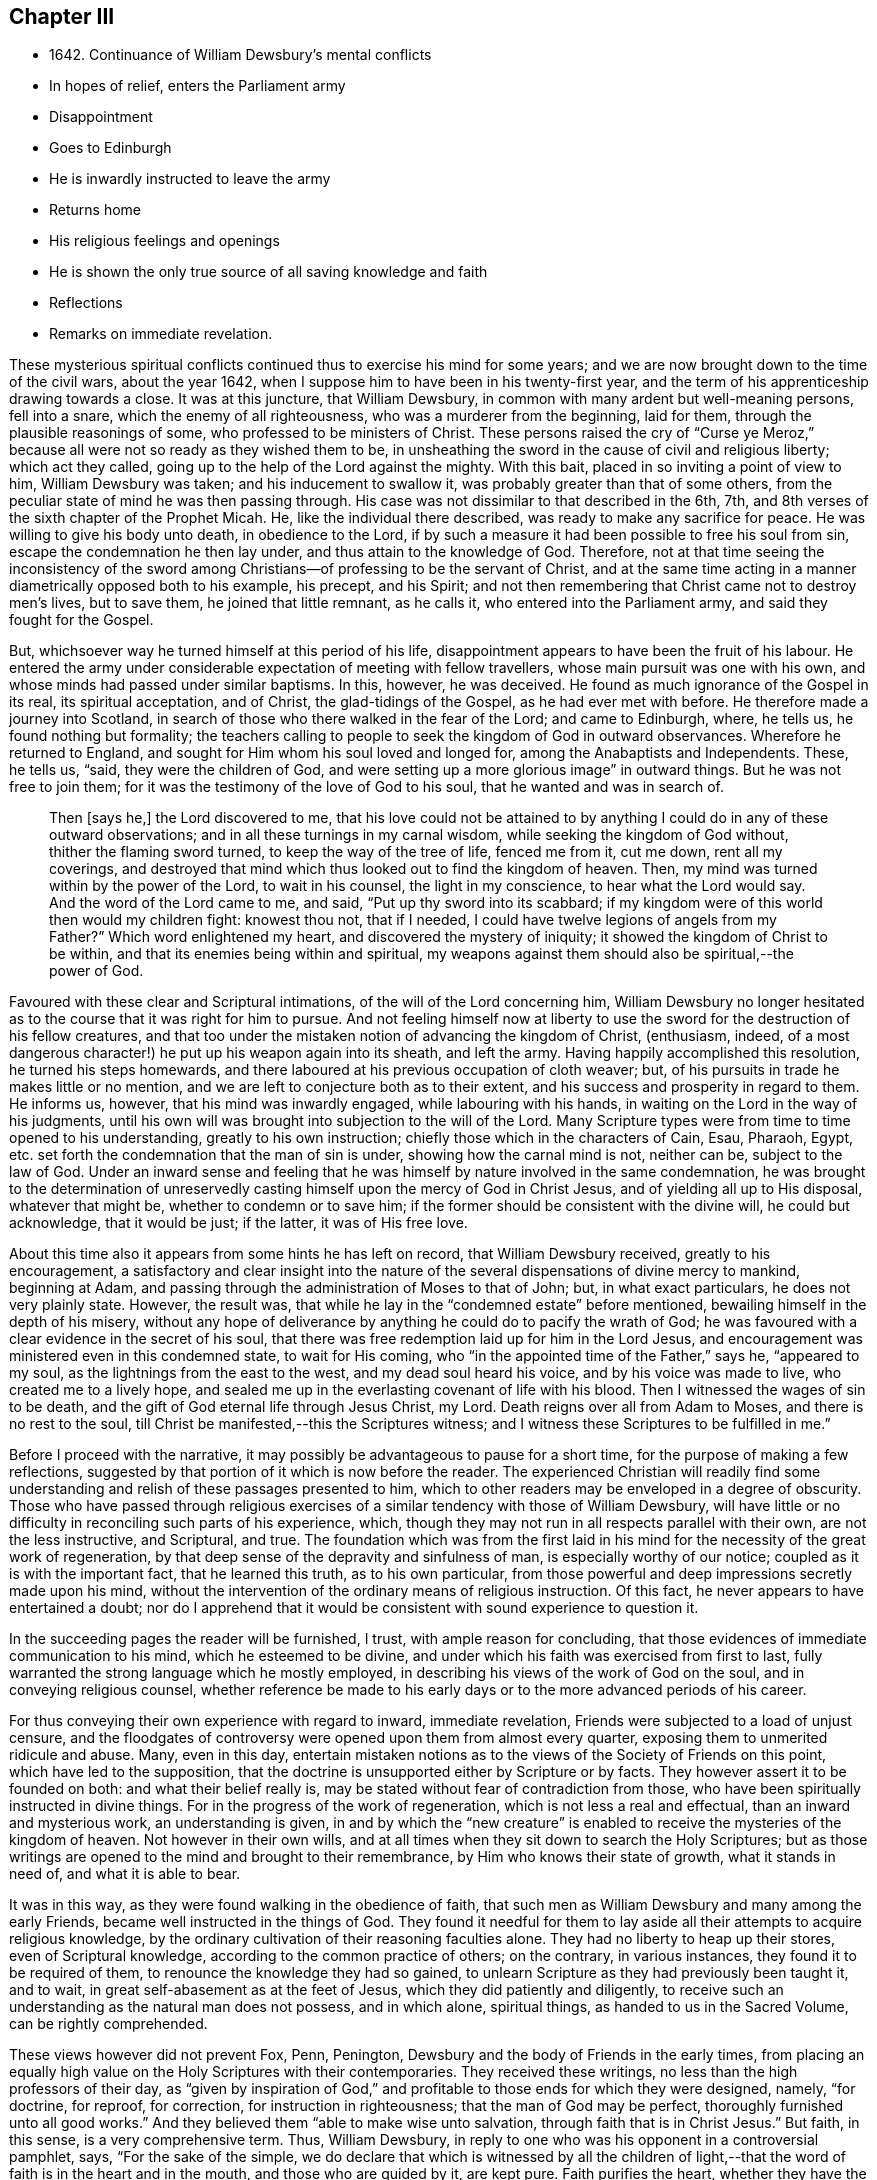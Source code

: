 == Chapter III

[.chapter-synopsis]
* 1642+++.+++ Continuance of William Dewsbury`'s mental conflicts
* In hopes of relief, enters the Parliament army
* Disappointment
* Goes to Edinburgh
* He is inwardly instructed to leave the army
* Returns home
* His religious feelings and openings
* He is shown the only true source of all saving knowledge and faith
* Reflections
* Remarks on immediate revelation.

These mysterious spiritual conflicts continued thus to exercise his mind for some years;
and we are now brought down to the time of the civil wars, about the year 1642,
when I suppose him to have been in his twenty-first year,
and the term of his apprenticeship drawing towards a close.
It was at this juncture, that William Dewsbury,
in common with many ardent but well-meaning persons, fell into a snare,
which the enemy of all righteousness, who was a murderer from the beginning,
laid for them, through the plausible reasonings of some,
who professed to be ministers of Christ.
These persons raised the cry of "`Curse ye Meroz,`" because
all were not so ready as they wished them to be,
in unsheathing the sword in the cause of civil and religious liberty;
which act they called, going up to the help of the Lord against the mighty.
With this bait, placed in so inviting a point of view to him, William Dewsbury was taken;
and his inducement to swallow it, was probably greater than that of some others,
from the peculiar state of mind he was then passing through.
His case was not dissimilar to that described in the 6th, 7th,
and 8th verses of the sixth chapter of the Prophet Micah.
He, like the individual there described, was ready to make any sacrifice for peace.
He was willing to give his body unto death, in obedience to the Lord,
if by such a measure it had been possible to free his soul from sin,
escape the condemnation he then lay under, and thus attain to the knowledge of God.
Therefore,
not at that time seeing the inconsistency of the sword among
Christians--of professing to be the servant of Christ,
and at the same time acting in a manner diametrically opposed both to his example,
his precept, and his Spirit;
and not then remembering that Christ came not to destroy men`'s lives, but to save them,
he joined that little remnant, as he calls it, who entered into the Parliament army,
and said they fought for the Gospel.

But, whichsoever way he turned himself at this period of his life,
disappointment appears to have been the fruit of his labour.
He entered the army under considerable expectation of meeting with fellow travellers,
whose main pursuit was one with his own,
and whose minds had passed under similar baptisms.
In this, however, he was deceived.
He found as much ignorance of the Gospel in its real, its spiritual acceptation,
and of Christ, the glad-tidings of the Gospel, as he had ever met with before.
He therefore made a journey into Scotland,
in search of those who there walked in the fear of the Lord; and came to Edinburgh,
where, he tells us, he found nothing but formality;
the teachers calling to people to seek the kingdom of God in outward observances.
Wherefore he returned to England, and sought for Him whom his soul loved and longed for,
among the Anabaptists and Independents.
These, he tells us, "`said, they were the children of God,
and were setting up a more glorious image`" in outward things.
But he was not free to join them;
for it was the testimony of the love of God to his soul,
that he wanted and was in search of.

[quote]
____
Then +++[+++says he,]
the Lord discovered to me,
that his love could not be attained to by anything
I could do in any of these outward observations;
and in all these turnings in my carnal wisdom, while seeking the kingdom of God without,
thither the flaming sword turned, to keep the way of the tree of life, fenced me from it,
cut me down, rent all my coverings,
and destroyed that mind which thus looked out to find the kingdom of heaven.
Then, my mind was turned within by the power of the Lord, to wait in his counsel,
the light in my conscience, to hear what the Lord would say.
And the word of the Lord came to me, and said, "`Put up thy sword into its scabbard;
if my kingdom were of this world then would my children fight: knowest thou not,
that if I needed, I could have twelve legions of angels from my Father?`"
Which word enlightened my heart, and discovered the mystery of iniquity;
it showed the kingdom of Christ to be within,
and that its enemies being within and spiritual,
my weapons against them should also be spiritual,--the power of God.
____

Favoured with these clear and Scriptural intimations,
of the will of the Lord concerning him,
William Dewsbury no longer hesitated as to the course that it was right for him to pursue.
And not feeling himself now at liberty to
use the sword for the destruction of his fellow creatures,
and that too under the mistaken notion of advancing the kingdom of Christ,
(enthusiasm, indeed, of a most dangerous character!)
he put up his weapon again into its sheath, and left the army.
Having happily accomplished this resolution, he turned his steps homewards,
and there laboured at his previous occupation of cloth weaver; but,
of his pursuits in trade he makes little or no mention,
and we are left to conjecture both as to their extent,
and his success and prosperity in regard to them.
He informs us, however, that his mind was inwardly engaged,
while labouring with his hands, in waiting on the Lord in the way of his judgments,
until his own will was brought into subjection to the will of the Lord.
Many Scripture types were from time to time opened to his understanding,
greatly to his own instruction; chiefly those which in the characters of Cain, Esau,
Pharaoh, Egypt, etc. set forth the condemnation that the man of sin is under,
showing how the carnal mind is not, neither can be, subject to the law of God.
Under an inward sense and feeling that he was himself
by nature involved in the same condemnation,
he was brought to the determination of unreservedly
casting himself upon the mercy of God in Christ Jesus,
and of yielding all up to His disposal, whatever that might be,
whether to condemn or to save him;
if the former should be consistent with the divine will, he could but acknowledge,
that it would be just; if the latter, it was of His free love.

About this time also it appears from some hints he has left on record,
that William Dewsbury received, greatly to his encouragement,
a satisfactory and clear insight into the nature of the
several dispensations of divine mercy to mankind,
beginning at Adam, and passing through the administration of Moses to that of John; but,
in what exact particulars, he does not very plainly state.
However, the result was, that while he lay in the "`condemned estate`" before mentioned,
bewailing himself in the depth of his misery,
without any hope of deliverance by anything he could do to pacify the wrath of God;
he was favoured with a clear evidence in the secret of his soul,
that there was free redemption laid up for him in the Lord Jesus,
and encouragement was ministered even in this condemned state, to wait for His coming,
who "`in the appointed time of the Father,`" says he, "`appeared to my soul,
as the lightnings from the east to the west, and my dead soul heard his voice,
and by his voice was made to live, who created me to a lively hope,
and sealed me up in the everlasting covenant of life with his blood.
Then I witnessed the wages of sin to be death,
and the gift of God eternal life through Jesus Christ, my Lord.
Death reigns over all from Adam to Moses, and there is no rest to the soul,
till Christ be manifested,--this the Scriptures witness;
and I witness these Scriptures to be fulfilled in me.`"

Before I proceed with the narrative,
it may possibly be advantageous to pause for a short time,
for the purpose of making a few reflections,
suggested by that portion of it which is now before the reader.
The experienced Christian will readily find some understanding
and relish of these passages presented to him,
which to other readers may be enveloped in a degree of obscurity.
Those who have passed through religious exercises
of a similar tendency with those of William Dewsbury,
will have little or no difficulty in reconciling such parts of his experience, which,
though they may not run in all respects parallel with their own,
are not the less instructive, and Scriptural, and true.
The foundation which was from the first laid in his mind
for the necessity of the great work of regeneration,
by that deep sense of the depravity and sinfulness of man,
is especially worthy of our notice; coupled as it is with the important fact,
that he learned this truth, as to his own particular,
from those powerful and deep impressions secretly made upon his mind,
without the intervention of the ordinary means of religious instruction.
Of this fact, he never appears to have entertained a doubt;
nor do I apprehend that it would be consistent with sound experience to question it.

In the succeeding pages the reader will be furnished, I trust,
with ample reason for concluding,
that those evidences of immediate communication to his mind,
which he esteemed to be divine,
and under which his faith was exercised from first to last,
fully warranted the strong language which he mostly employed,
in describing his views of the work of God on the soul,
and in conveying religious counsel,
whether reference be made to his early days or to the more advanced periods of his career.

For thus conveying their own experience with regard to inward, immediate revelation,
Friends were subjected to a load of unjust censure,
and the floodgates of controversy were opened upon them from almost every quarter,
exposing them to unmerited ridicule and abuse.
Many, even in this day,
entertain mistaken notions as to the views of the Society of Friends on this point,
which have led to the supposition,
that the doctrine is unsupported either by Scripture or by facts.
They however assert it to be founded on both: and what their belief really is,
may be stated without fear of contradiction from those,
who have been spiritually instructed in divine things.
For in the progress of the work of regeneration, which is not less a real and effectual,
than an inward and mysterious work, an understanding is given,
in and by which the "`new creature`" is enabled to
receive the mysteries of the kingdom of heaven.
Not however in their own wills,
and at all times when they sit down to search the Holy Scriptures;
but as those writings are opened to the mind and brought to their remembrance,
by Him who knows their state of growth, what it stands in need of,
and what it is able to bear.

It was in this way, as they were found walking in the obedience of faith,
that such men as William Dewsbury and many among the early Friends,
became well instructed in the things of God.
They found it needful for them to lay aside all their
attempts to acquire religious knowledge,
by the ordinary cultivation of their reasoning faculties alone.
They had no liberty to heap up their stores, even of Scriptural knowledge,
according to the common practice of others; on the contrary, in various instances,
they found it to be required of them, to renounce the knowledge they had so gained,
to unlearn Scripture as they had previously been taught it, and to wait,
in great self-abasement as at the feet of Jesus, which they did patiently and diligently,
to receive such an understanding as the natural man does not possess, and in which alone,
spiritual things, as handed to us in the Sacred Volume, can be rightly comprehended.

These views however did not prevent Fox, Penn, Penington,
Dewsbury and the body of Friends in the early times,
from placing an equally high value on the Holy Scriptures with their contemporaries.
They received these writings, no less than the high professors of their day,
as "`given by inspiration of God,`" and profitable
to those ends for which they were designed,
namely, "`for doctrine, for reproof, for correction, for instruction in righteousness;
that the man of God may be perfect, thoroughly furnished unto all good works.`"
And they believed them "`able to make wise unto salvation,
through faith that is in Christ Jesus.`"
But faith, in this sense, is a very comprehensive term.
Thus, William Dewsbury, in reply to one who was his opponent in a controversial pamphlet,
says, "`For the sake of the simple,
we do declare that which is witnessed by all the children of light,--that
the word of faith is in the heart and in the mouth,
and those who are guided by it, are kept pure.
Faith purifies the heart, whether they have the outward declaration, yea or nay.
And those who have the outward declaration, though they read it,
if they mind not the Word which is life and light, which gave forth the Scriptures,
do not live according to the Scriptures; for they who are not guided by the Word,
are without faith.
Faith comes not by a bare reading of the outward declaration;
but is the gift of God to his children, who diligently hearken to his Word,
which is life, and the life is the light of men.`"

Again, "`None come to the knowledge of the Father by reading the Scriptures,
if they come not to Christ, of whom they testify, and in whom the life is; who saith,
'`Search the Scriptures, for in them ye think to have eternal life,
and they are they which testify of Me;`' and he reproves all those,
who will not come to Him that they may have life.`"
Again, "`The Scripture is a true testimony of Him, who is the way to the Father.
'`None knows the Father but the Son, and he to whom the Son reveals him.`' Christ we own,
who was before the Scriptures, and is the authority of them;
for when he spake them forth, he spake as one having authority,
and according as Christ speaketh of the Scriptures, we own them in their place,
a true testimony of Him, who is the Way, the Truth, and the Life,
and no man cometh to the Father but by Him.`"

The preceding statement of doctrine, taken in conjunction with such practical results,
as the reader will meet with in the course of these pages,
will I trust convey a clear and correct idea of what the Society of Friends understand,
when they assert the continuance of inward, immediate revelation.
I will therefore proceed without further delay to the subjects of another chapter.
